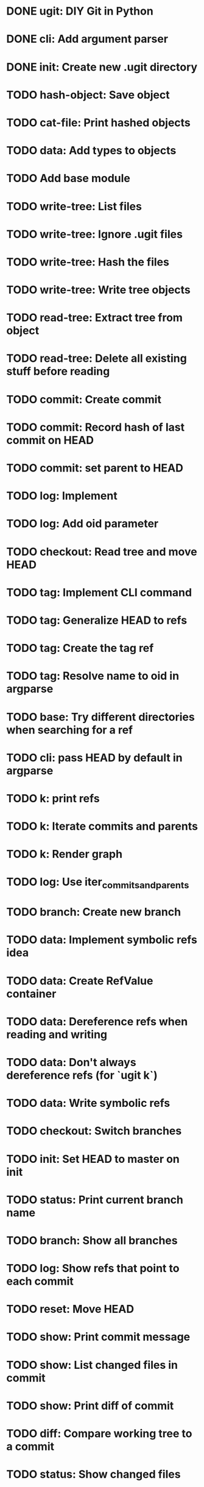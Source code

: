 * DONE ugit: DIY Git in Python
* DONE cli: Add argument parser
* DONE init: Create new .ugit directory
* TODO hash-object: Save object
* TODO cat-file: Print hashed objects
* TODO data: Add types to objects
* TODO Add base module
* TODO write-tree: List files
* TODO write-tree: Ignore .ugit files
* TODO write-tree: Hash the files
* TODO write-tree: Write tree objects
* TODO read-tree: Extract tree from object
* TODO read-tree: Delete all existing stuff before reading
* TODO commit: Create commit
* TODO commit: Record hash of last commit on HEAD
* TODO commit: set parent to HEAD
* TODO log: Implement
* TODO log: Add oid parameter
* TODO checkout: Read tree and move HEAD
* TODO tag: Implement CLI command
* TODO tag: Generalize HEAD to refs
* TODO tag: Create the tag ref
* TODO tag: Resolve name to oid in argparse
* TODO base: Try different directories when searching for a ref
* TODO cli: pass HEAD by default in argparse
* TODO k: print refs
* TODO k: Iterate commits and parents
* TODO k: Render graph
* TODO log: Use iter_commits_and_parents
* TODO branch: Create new branch
* TODO data: Implement symbolic refs idea
* TODO data: Create RefValue container
* TODO data: Dereference refs when reading and writing
* TODO data: Don't always dereference refs (for `ugit k`)
* TODO data: Write symbolic refs
* TODO checkout: Switch branches
* TODO init: Set HEAD to master on init
* TODO status: Print current branch name
* TODO branch: Show all branches
* TODO log: Show refs that point to each commit
* TODO reset: Move HEAD
* TODO show: Print commit message
* TODO show: List changed files in commit
* TODO show: Print diff of commit
* TODO diff: Compare working tree to a commit
* TODO status: Show changed files
* TODO merge: Create command
* TODO merge: Merge in working directory
* TODO merge: Support multiple parents
* TODO data: Delete refs
* TODO merge: Record both parents on commit
* TODO data: Iter over MERGE_HEAD if it exists
* TODO merge-base: Compute common ancestor of a commit
* TODO merge: Three-way merge
* TODO merge: Fast-forward merge
* TODO data: Allow git directory change
* TODO fetch: Print remote refs
* TODO fetch: Retrieve remote refs in a separate function
* TODO fetch: Download remote ref values
* TODO fetch: Download missing objects pointed by remote refs
* TODO push: Naive implementation
* TODO push: Send only missing objects
* TODO push: Don't allow force push
* TODO add: Record added files in the index
* TODO add: Allow adding a directory
* TODO write-tree: Write from the index instead of the working directory
* TODO read-tree: Read into index instead of working directory
* TODO status: Show staged and non-staged modified files
* TODO diff: Add --cached option and take index into account
